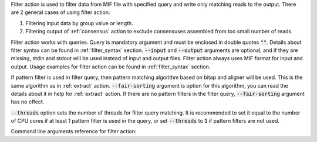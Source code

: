 Filter action is used to filter data from MIF file with specified query and write only matching reads to the output.
There are 2 general cases of using filter action:

1. Filtering input data by group value or length.
2. Filtering output of :ref:`consensus` action to exclude consensuses assembled from too small number of reads.

Filter action works with queries. Query is mandatory argument and must be enclosed in double quotes :code:`""`. Details
about filter syntax can be found in :ref:`filter_syntax` section. :code:`--input` and :code:`--output` arguments are
optional, and if they are missing, stdin and stdout will be used instead of input and output files. Filter action
always uses MIF format for input and output. Usage examples for filter action can be found in :ref:`filter_syntax`
section.

If pattern filter is used in filter query, then pattern matching algorithm based on bitap and aligner will be used.
This is the same algorithm as in :ref:`extract` action. :code:`--fair-sorting` argument is option for this algorithm,
you can read the details about it in help for :ref:`extract` action. If there are no pattern filters in the filter
query, :code:`--fair-sorting` argument has no effect.

:code:`--threads` option sets the number of threads for filter query matching. It is recommended to set it equal to the
number of CPU cores if at least 1 pattern filter is used in the query, or set :code:`--threads` to :code:`1` if
pattern filters are not used.

Command line arguments reference for filter action:
